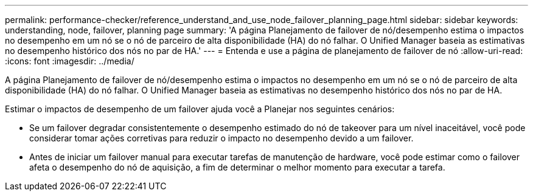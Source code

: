 ---
permalink: performance-checker/reference_understand_and_use_node_failover_planning_page.html 
sidebar: sidebar 
keywords: understanding, node, failover, planning page 
summary: 'A página Planejamento de failover de nó/desempenho estima o impactos no desempenho em um nó se o nó de parceiro de alta disponibilidade (HA) do nó falhar. O Unified Manager baseia as estimativas no desempenho histórico dos nós no par de HA.' 
---
= Entenda e use a página de planejamento de failover de nó
:allow-uri-read: 
:icons: font
:imagesdir: ../media/


[role="lead"]
A página Planejamento de failover de nó/desempenho estima o impactos no desempenho em um nó se o nó de parceiro de alta disponibilidade (HA) do nó falhar. O Unified Manager baseia as estimativas no desempenho histórico dos nós no par de HA.

Estimar o impactos de desempenho de um failover ajuda você a Planejar nos seguintes cenários:

* Se um failover degradar consistentemente o desempenho estimado do nó de takeover para um nível inaceitável, você pode considerar tomar ações corretivas para reduzir o impacto no desempenho devido a um failover.
* Antes de iniciar um failover manual para executar tarefas de manutenção de hardware, você pode estimar como o failover afeta o desempenho do nó de aquisição, a fim de determinar o melhor momento para executar a tarefa.

